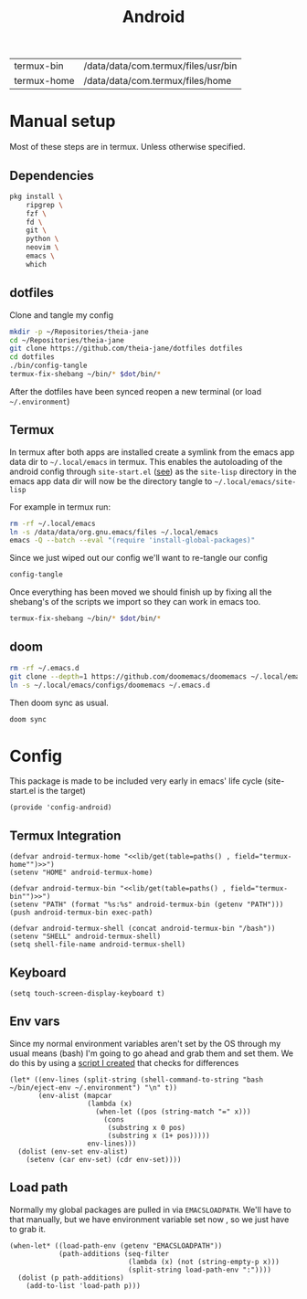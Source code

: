 #+title: Android
#+PROPERTY: header-args :tangle-relative 'dir :dir ${HOME}/.local/emacs/site-lisp
#+PROPERTY: header-args:elisp :tangle config-android.el

#+NAME: paths
| termux-bin  | /data/data/com.termux/files/usr/bin |
| termux-home | /data/data/com.termux/files/home    |


* Manual setup
Most of these steps are in termux. Unless otherwise specified.
** Dependencies
#+begin_src bash
pkg install \
    ripgrep \
    fzf \
    fd \
    git \
    python \
    neovim \
    emacs \
    which
#+end_src
** dotfiles
Clone and tangle my config
#+begin_src bash
mkdir -p ~/Repositories/theia-jane
cd ~/Repositories/theia-jane
git clone https://github.com/theia-jane/dotfiles dotfiles
cd dotfiles
./bin/config-tangle
termux-fix-shebang ~/bin/* $dot/bin/*
#+end_src

After the dotfiles have been synced reopen a new terminal (or load =~/.environment=)

** Termux
In termux after both apps are installed create a symlink from the emacs app data
dir to =~/.local/emacs= in termux. This enables the autoloading of the android config through =site-start.el= ([[file:general.org::*Site start][see]])
as the =site-lisp= directory in the emacs app data dir will now be the directory tangle to =~/.local/emacs/site-lisp=

For example in termux run:
#+begin_src bash
rm -rf ~/.local/emacs
ln -s /data/data/org.gnu.emacs/files ~/.local/emacs
emacs -Q --batch --eval "(require 'install-global-packages)"
#+end_src

Since we just wiped out our config we'll want to re-tangle our config
#+begin_src bash
config-tangle
#+end_src

Once everything has been moved we should finish up by fixing all the shebang's of the scripts we import so they can work in emacs too.
#+begin_src bash
termux-fix-shebang ~/bin/* $dot/bin/*
#+end_src

** doom
#+begin_src bash
rm -rf ~/.emacs.d
git clone --depth=1 https://github.com/doomemacs/doomemacs ~/.local/emacs/configs/doomemacs
ln -s ~/.local/emacs/configs/doomemacs ~/.emacs.d
#+end_src

Then doom sync as usual.
#+begin_src bash
doom sync
#+end_src

* Config
This package is made to be included very early in emacs' life cycle (site-start.el is the target)
#+begin_src elisp
(provide 'config-android)
#+end_src

** Termux Integration
#+NAME: termux-integration
#+begin_src elisp
(defvar android-termux-home "<<lib/get(table=paths() , field="termux-home"")>>")
(setenv "HOME" android-termux-home)

(defvar android-termux-bin "<<lib/get(table=paths() , field="termux-bin"")>>")
(setenv "PATH" (format "%s:%s" android-termux-bin (getenv "PATH")))
(push android-termux-bin exec-path)

(defvar android-termux-shell (concat android-termux-bin "/bash"))
(setenv "SHELL" android-termux-shell)
(setq shell-file-name android-termux-shell)
#+end_src

** Keyboard
#+begin_src elisp
(setq touch-screen-display-keyboard t)
#+end_src
** Env vars
Since my normal environment variables aren't set by the OS through my usual means (bash) I'm going to go ahead and grab them and set them. We do this by using a [[file:~/Repositories/theia-jane/dotfiles/tools/shell.org::*eject environment][script I created]] that checks for differences
#+begin_src elisp
(let* ((env-lines (split-string (shell-command-to-string "bash ~/bin/eject-env ~/.environment") "\n" t))
       (env-alist (mapcar
                   (lambda (x)
                     (when-let ((pos (string-match "=" x)))
                       (cons
                        (substring x 0 pos)
                        (substring x (1+ pos)))))
                   env-lines)))
  (dolist (env-set env-alist)
    (setenv (car env-set) (cdr env-set))))
#+end_src
** Load path
Normally my global packages are pulled in via =EMACSLOADPATH=. We'll have to that manually, but we have environment variable set now , so we just have to grab it.
#+begin_src elisp
(when-let* ((load-path-env (getenv "EMACSLOADPATH"))
            (path-additions (seq-filter
                             (lambda (x) (not (string-empty-p x)))
                             (split-string load-path-env ":"))))
  (dolist (p path-additions)
    (add-to-list 'load-path p)))
#+end_src
